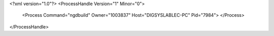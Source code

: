 <?xml version="1.0"?>
<ProcessHandle Version="1" Minor="0">
    <Process Command="ngdbuild" Owner="1003837" Host="DIGSYSLABLEC-PC" Pid="7984">
    </Process>
</ProcessHandle>
